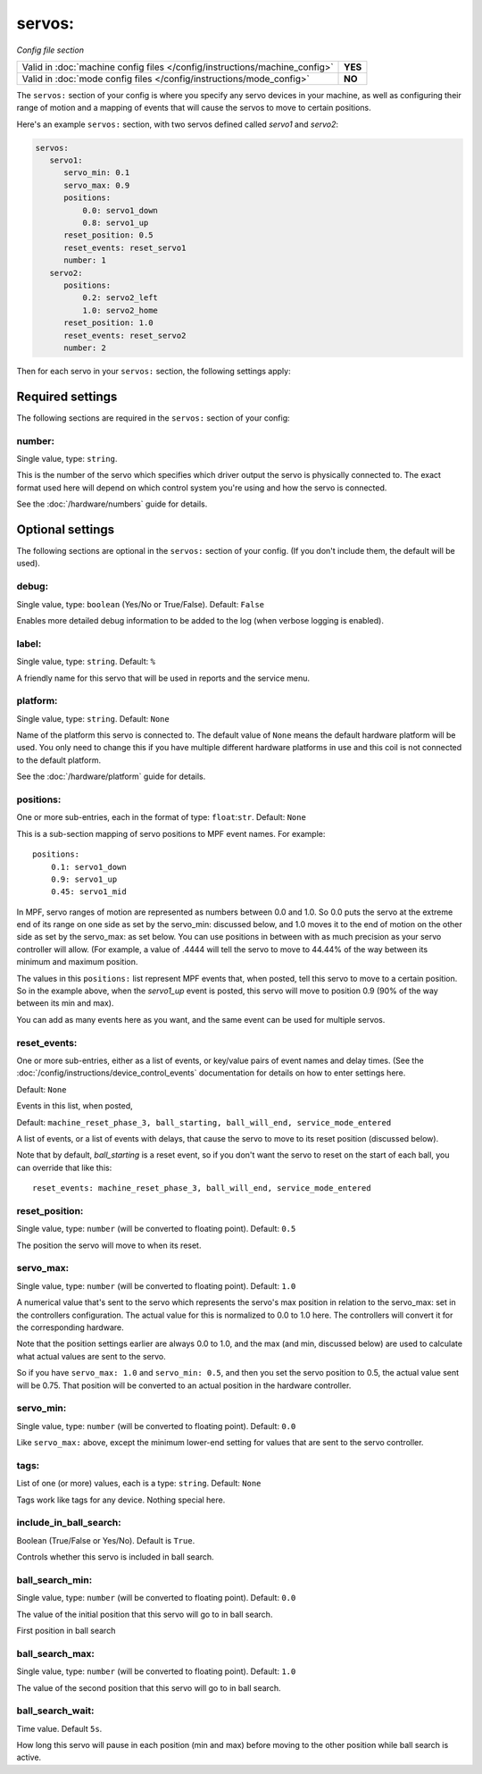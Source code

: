 servos:
=======

*Config file section*

+----------------------------------------------------------------------------+---------+
| Valid in :doc:`machine config files </config/instructions/machine_config>` | **YES** |
+----------------------------------------------------------------------------+---------+
| Valid in :doc:`mode config files </config/instructions/mode_config>`       | **NO**  |
+----------------------------------------------------------------------------+---------+

.. overview

The ``servos:`` section of your config is where you specify any servo devices in
your machine, as well as configuring their range of motion and a mapping of events
that will cause the servos to move to certain positions.

Here's an example ``servos:`` section, with two servos defined called *servo1*
and *servo2*:

.. code-block:: mpf-config

   servos:
      servo1:
         servo_min: 0.1
         servo_max: 0.9
         positions:
             0.0: servo1_down
             0.8: servo1_up
         reset_position: 0.5
         reset_events: reset_servo1
         number: 1
      servo2:
         positions:
             0.2: servo2_left
             1.0: servo2_home
         reset_position: 1.0
         reset_events: reset_servo2
         number: 2

Then for each servo in your ``servos:`` section, the following settings apply:

Required settings
-----------------

The following sections are required in the ``servos:`` section of your config:

number:
~~~~~~~
Single value, type: ``string``.

This is the number of the servo which specifies which driver output the
servo is physically connected to. The exact format used here will
depend on which control system you're using and how the servo is connected.

See the :doc:`/hardware/numbers` guide for details.

Optional settings
-----------------

The following sections are optional in the ``servos:`` section of your config. (If you don't include them, the default will be used).

debug:
~~~~~~
Single value, type: ``boolean`` (Yes/No or True/False). Default: ``False``

Enables more detailed debug information to be added to the log (when verbose
logging is enabled).

label:
~~~~~~
Single value, type: ``string``. Default: ``%``

A friendly name for this servo that will be used in reports and the service
menu.

platform:
~~~~~~~~~
Single value, type: ``string``. Default: ``None``

Name of the platform this servo is connected to. The default value of ``None`` means the
default hardware platform will be used. You only need to change this if you have
multiple different hardware platforms in use and this coil is not connected
to the default platform.

See the :doc:`/hardware/platform` guide for details.

positions:
~~~~~~~~~~
One or more sub-entries, each in the format of type: ``float``:``str``. Default: ``None``

This is a sub-section mapping of servo positions to MPF event names. For example:

::

  positions:
      0.1: servo1_down
      0.9: servo1_up
      0.45: servo1_mid

In MPF, servo ranges of motion are represented as numbers between 0.0 and 1.0.
So 0.0 puts the servo at the extreme end of its range on one side as set by the servo_min:
discussed below, and 1.0 moves it to the end of motion on the other side as set by the
servo_max: as set below. You can use positions in between with
as much precision as your servo controller will allow. (For example, a value of .4444
will tell the servo to move to 44.44% of the way between its minimum and maximum
position.

The values in this ``positions:`` list represent MPF events that, when posted,
tell this servo to move to a certain position. So in the example above, when the
*servo1_up* event is posted, this servo will move to position 0.9 (90% of the way
between its min and max).

You can add as many events here as you want, and the same event can be used
for multiple servos.

reset_events:
~~~~~~~~~~~~~
One or more sub-entries, either as a list of events, or key/value pairs of
event names and delay times. (See the
:doc:`/config/instructions/device_control_events` documentation for details
on how to enter settings here.

Default: ``None``

Events in this list, when posted,

Default: ``machine_reset_phase_3, ball_starting, ball_will_end, service_mode_entered``

A list of events, or a list of events with delays, that cause the servo to
move to its reset position (discussed below).

Note that by default, *ball_starting* is a reset event, so if you don't want
the servo to reset on the start of each ball, you can override that like this:

::

  reset_events: machine_reset_phase_3, ball_will_end, service_mode_entered

reset_position:
~~~~~~~~~~~~~~~
Single value, type: ``number`` (will be converted to floating point). Default: ``0.5``

The position the servo will move to when its reset.

servo_max:
~~~~~~~~~~
Single value, type: ``number`` (will be converted to floating point). Default: ``1.0``

A numerical value that's sent to the servo which represents the servo's max
position in relation to the servo_max: set in the controllers configuration.
The actual value for this is normalized to 0.0 to 1.0 here.
The controllers will convert it for the corresponding hardware.

Note that the position settings earlier are always 0.0 to 1.0, and the max
(and min, discussed below) are used to calculate what actual values are sent
to the servo.

So if you have ``servo_max: 1.0`` and ``servo_min: 0.5``, and then you set
the servo position to 0.5, the actual value sent will be 0.75. That position
will be converted to an actual position in the hardware controller.

servo_min:
~~~~~~~~~~
Single value, type: ``number`` (will be converted to floating point). Default: ``0.0``

Like ``servo_max:`` above, except the minimum lower-end setting for values that
are sent to the servo controller.

tags:
~~~~~
List of one (or more) values, each is a type: ``string``. Default: ``None``

Tags work like tags for any device. Nothing special here.

include_in_ball_search:
~~~~~~~~~~~~~~~~~~~~~~~
Boolean (True/False or Yes/No). Default is ``True``.

Controls whether this servo is included in ball search.

ball_search_min:
~~~~~~~~~~~~~~~~
Single value, type: ``number`` (will be converted to floating point). Default: ``0.0``

The value of the initial position that this servo will go to in ball search.

First position in ball search

ball_search_max:
~~~~~~~~~~~~~~~~
Single value, type: ``number`` (will be converted to floating point). Default: ``1.0``

The value of the second position that this servo will go to in ball search.

ball_search_wait:
~~~~~~~~~~~~~~~~~
Time value. Default ``5s``.

How long this servo will pause in each position (min and max) before moving to the other position while ball
search is active.
